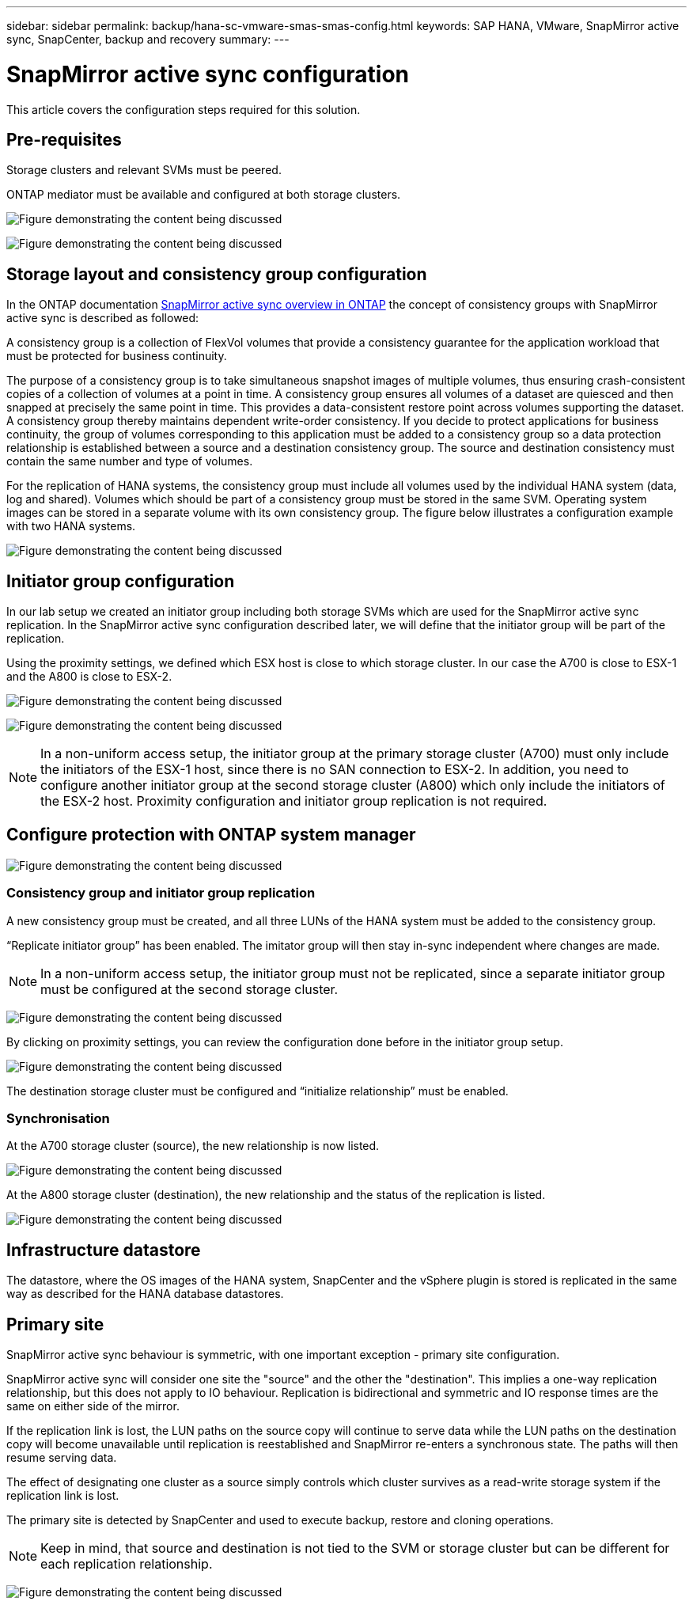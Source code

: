 ---
sidebar: sidebar
permalink: backup/hana-sc-vmware-smas-smas-config.html
keywords: SAP HANA, VMware, SnapMirror active sync, SnapCenter, backup and recovery
summary: 
---

= SnapMirror active sync configuration
:hardbreaks:
:nofooter:
:icons: font
:linkattrs:
:imagesdir: ../media/

[.lead]
This article covers the configuration steps required for this solution.

== Pre-requisites

Storage clusters and relevant SVMs must be peered.

ONTAP mediator must be available and configured at both storage clusters.

image:sc-saphana-vmware-smas-image10.png["Figure demonstrating the content being discussed"]

image:sc-saphana-vmware-smas-image11.png["Figure demonstrating the content being discussed"]

== Storage layout and consistency group configuration

In the ONTAP documentation https://docs.netapp.com/us-en/ontap/snapmirror-active-sync/index.html#key-concepts[SnapMirror active sync overview in ONTAP] the concept of consistency groups with SnapMirror active sync is described as followed:

A consistency group is a collection of FlexVol volumes that provide a consistency guarantee for the application workload that must be protected for business continuity.

The purpose of a consistency group is to take simultaneous snapshot images of multiple volumes, thus ensuring crash-consistent copies of a collection of volumes at a point in time. A consistency group ensures all volumes of a dataset are quiesced and then snapped at precisely the same point in time. This provides a data-consistent restore point across volumes supporting the dataset. A consistency group thereby maintains dependent write-order consistency. If you decide to protect applications for business continuity, the group of volumes corresponding to this application must be added to a consistency group so a data protection relationship is established between a source and a destination consistency group. The source and destination consistency must contain the same number and type of volumes.

For the replication of HANA systems, the consistency group must include all volumes used by the individual HANA system (data, log and shared). Volumes which should be part of a consistency group must be stored in the same SVM. Operating system images can be stored in a separate volume with its own consistency group. The figure below illustrates a configuration example with two HANA systems.

image:sc-saphana-vmware-smas-image12.png["Figure demonstrating the content being discussed"]

== Initiator group configuration

In our lab setup we created an initiator group including both storage SVMs which are used for the SnapMirror active sync replication. In the SnapMirror active sync configuration described later, we will define that the initiator group will be part of the replication.

Using the proximity settings, we defined which ESX host is close to which storage cluster. In our case the A700 is close to ESX-1 and the A800 is close to ESX-2.

image:sc-saphana-vmware-smas-image13.png["Figure demonstrating the content being discussed"]

image:sc-saphana-vmware-smas-image14.png["Figure demonstrating the content being discussed"]

[NOTE]
In a non-uniform access setup, the initiator group at the primary storage cluster (A700) must only include the initiators of the ESX-1 host, since there is no SAN connection to ESX-2. In addition, you need to configure another initiator group at the second storage cluster (A800) which only include the initiators of the ESX-2 host. Proximity configuration and initiator group replication is not required.

== Configure protection with ONTAP system manager

image:sc-saphana-vmware-smas-image15.png["Figure demonstrating the content being discussed"]

=== Consistency group and initiator group replication

A new consistency group must be created, and all three LUNs of the HANA system must be added to the consistency group.

“Replicate initiator group” has been enabled. The imitator group will then stay in-sync independent where changes are made.

[NOTE]
In a non-uniform access setup, the initiator group must not be replicated, since a separate initiator group must be configured at the second storage cluster.

image:sc-saphana-vmware-smas-image16.png["Figure demonstrating the content being discussed"]

By clicking on proximity settings, you can review the configuration done before in the initiator group setup.

image:sc-saphana-vmware-smas-image17.png["Figure demonstrating the content being discussed"]

The destination storage cluster must be configured and “initialize relationship” must be enabled.

=== Synchronisation

At the A700 storage cluster (source), the new relationship is now listed.

image:sc-saphana-vmware-smas-image18.png["Figure demonstrating the content being discussed"]

At the A800 storage cluster (destination), the new relationship and the status of the replication is listed.

image:sc-saphana-vmware-smas-image19.png["Figure demonstrating the content being discussed"]

== Infrastructure datastore

The datastore, where the OS images of the HANA system, SnapCenter and the vSphere plugin is stored is replicated in the same way as described for the HANA database datastores.

== Primary site

SnapMirror active sync behaviour is symmetric, with one important exception - primary site configuration.

SnapMirror active sync will consider one site the "source" and the other the "destination". This implies a one-way replication relationship, but this does not apply to IO behaviour. Replication is bidirectional and symmetric and IO response times are the same on either side of the mirror.

If the replication link is lost, the LUN paths on the source copy will continue to serve data while the LUN paths on the destination copy will become unavailable until replication is reestablished and SnapMirror re-enters a synchronous state. The paths will then resume serving data.

The effect of designating one cluster as a source simply controls which cluster survives as a read-write storage system if the replication link is lost.

The primary site is detected by SnapCenter and used to execute backup, restore and cloning operations.

[NOTE]
Keep in mind, that source and destination is not tied to the SVM or storage cluster but can be different for each replication relationship.

image:sc-saphana-vmware-smas-image20.png["Figure demonstrating the content being discussed"]

